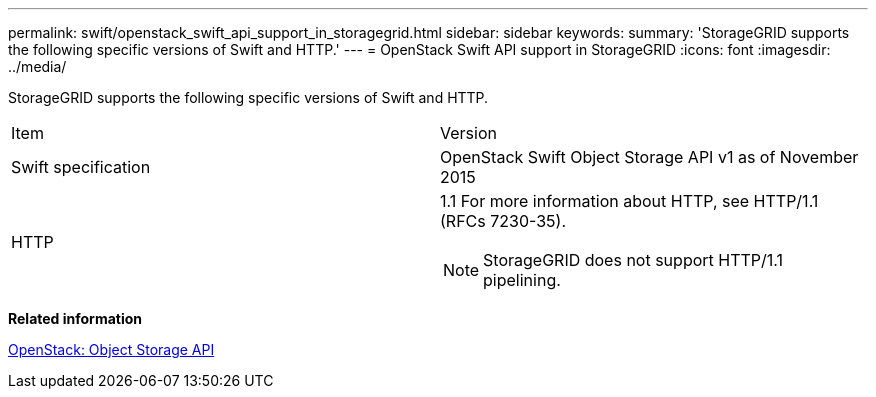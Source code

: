 ---
permalink: swift/openstack_swift_api_support_in_storagegrid.html
sidebar: sidebar
keywords: 
summary: 'StorageGRID supports the following specific versions of Swift and HTTP.'
---
= OpenStack Swift API support in StorageGRID
:icons: font
:imagesdir: ../media/

[.lead]
StorageGRID supports the following specific versions of Swift and HTTP.

|===
| Item| Version
a|
Swift specification
a|
OpenStack Swift Object Storage API v1 as of November 2015
a|
HTTP
a|
1.1 For more information about HTTP, see HTTP/1.1 (RFCs 7230-35).

NOTE: StorageGRID does not support HTTP/1.1 pipelining.

|===
*Related information*

http://docs.openstack.org/developer/swift/api/object_api_v1_overview.html[OpenStack: Object Storage API]
